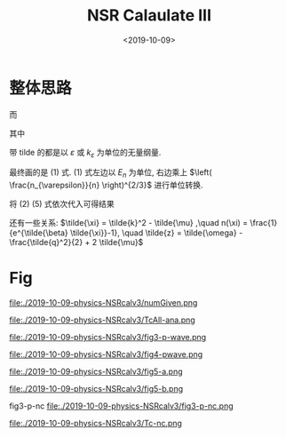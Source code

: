 #+TITLE: NSR Calaulate III
#+DATE: <2019-10-09>
#+CATEGORIES: 专业笔记
#+TAGS: 物理, path integral
#+HTML: <!-- toc -->
#+HTML: <!-- more -->

* 整体思路
\begin{align}
  \frac{\Delta F}{NE_n} 
  = \left[ \tilde{\tilde{\Omega}}_{\mathrm{int}} - \tilde{\Omega}_{0}^{\mathrm{M}} 
  + \tilde{\mu} \right]\left( \frac{n_{\varepsilon}}{n} \right)^{2/3}
\end{align}
\begin{align}
  \frac{n}{n_{\varepsilon}} 
 =& - \frac{\partial}{\partial\tilde{\mu}}\left[
       \tilde{\tilde{\Omega}}_{\mathrm{int}} + \tilde{\Omega}_{0}^{\mathrm{B}}
    \right]
\end{align}
\begin{align}
  \tilde{\tilde{\Omega}}_{\mathrm{int}} = \int \mathrm{d}\tilde{q}\cdot \tilde{q}^2
     \int_0^{\pi}\sin\theta_q\mathrm{d}\theta_q \int_{-\infty}^{+\infty}\mathrm{d}\tilde{\omega}
      \cdot \frac{3}{2\pi}\cdot \frac{1}{e^{\tilde{\beta}\tilde{\omega}}-1} 
       \delta^p(\vec{q},z)
\end{align}
\begin{align}
  \tilde{\Omega}_0^{\mathrm{B}} = \frac{3}{\tilde{\beta}} \int_0^{\infty} \mathrm{d}
  \tilde{k} \cdot \tilde{k}^2 \ln \left[1 - e^{- \tilde{\beta} \tilde{\xi}_k}\right]
\end{align}
\begin{align}
  \delta^p(\vec{q}, z) 
       =& \mathrm{Arg}\left[
             \frac{1}{4\pi}\cdot \frac{2R}{k_{\varepsilon}^2 v}
            + \tilde{z}\cdot\frac{1}{4\pi} 
           + \frac{2 R}{M k_{\varepsilon}^2}\Pi_r(\vec{q},z + \mathrm{i}0^+) 
                \right]
\end{align}
\begin{align}
  \frac{2 R}{M k_{\varepsilon}^2}\Pi_r(\vec{q},z) 
  =& \frac{2}{\pi^2} \cdot k_{\varepsilon}R\cdot \int \mathrm{d}\tilde{k}\\
          & \left\{
        \int_0^{2\pi}\mathrm{d}\phi_k  \int_{0}^{\pi} \sin\theta \mathrm{d}\theta_k
        \cdot \cos^2 \theta_k \left[
        1+n(\xi_{\vec{k}+\vec{q}/2}) + n(\xi_{-\vec{k}+\vec{q}/2})
              \right]\frac{3}{4\pi}\frac{\tilde{k}^4}
          {2\tilde{k}^2 - \tilde{z}}
           -\frac{1}{2}\tilde{k}^2
           - \frac{1}{4}\tilde{z}
          \right\} 
\end{align}

而

\begin{align}
  n(\xi_{\vec{k}+\vec{q}/2}) = \frac{1}{e^{\beta(\tilde{k}^2 + \tilde{q}^2/4 
     + \tilde{k} \tilde{q} x-2\mu)} -1}
\end{align}
其中
\begin{align}
  x = \cos\theta_{kq} =& \sin\theta_k \cos \phi_k \sin \theta_q \cos \phi_q
   + \sin \theta_k \sin\phi_k \sin \theta_q \sin \phi_q 
   + \cos \theta_k \cos \theta_q \\
  =& \sin\theta_k \sin \theta_q \cos(\phi_k-\phi_q) 
   + \cos \theta_k \cos \theta_q 
\end{align}


带 tilde 的都是以 $\varepsilon$ 或 $k_{\varepsilon}$ 为单位的无量纲量.

最终画的是 $(1)$ 式. $(1)$ 式左边以 $E_n$ 为单位, 右边乘上 $\left(
\frac{n_{\varepsilon}}{n} \right)^{2/3}$ 进行单位转换.

将 $(2)~(5)$ 式依次代入可得结果

还有一些关系: $\tilde{\xi} = \tilde{k}^2 - \tilde{\mu} ,\quad n(\xi) =
\frac{1}{e^{\tilde{\beta} \tilde{\xi}}-1}, \quad \tilde{z} =
\tilde{\omega} - \frac{\tilde{q}^2}{2} + 2 \tilde{\mu}$ 

* Fig

file:./2019-10-09-physics-NSRcalv3/numGiven.png

file:./2019-10-09-physics-NSRcalv3/TcAll-ana.png

file:./2019-10-09-physics-NSRcalv3/fig3-p-wave.png

file:./2019-10-09-physics-NSRcalv3/fig4-pwave.png

file:./2019-10-09-physics-NSRcalv3/fig5-a.png

file:./2019-10-09-physics-NSRcalv3/fig5-b.png

fig3-p-nc
file:./2019-10-09-physics-NSRcalv3/fig3-p-nc.png

file:./2019-10-09-physics-NSRcalv3/Tc-nc.png
